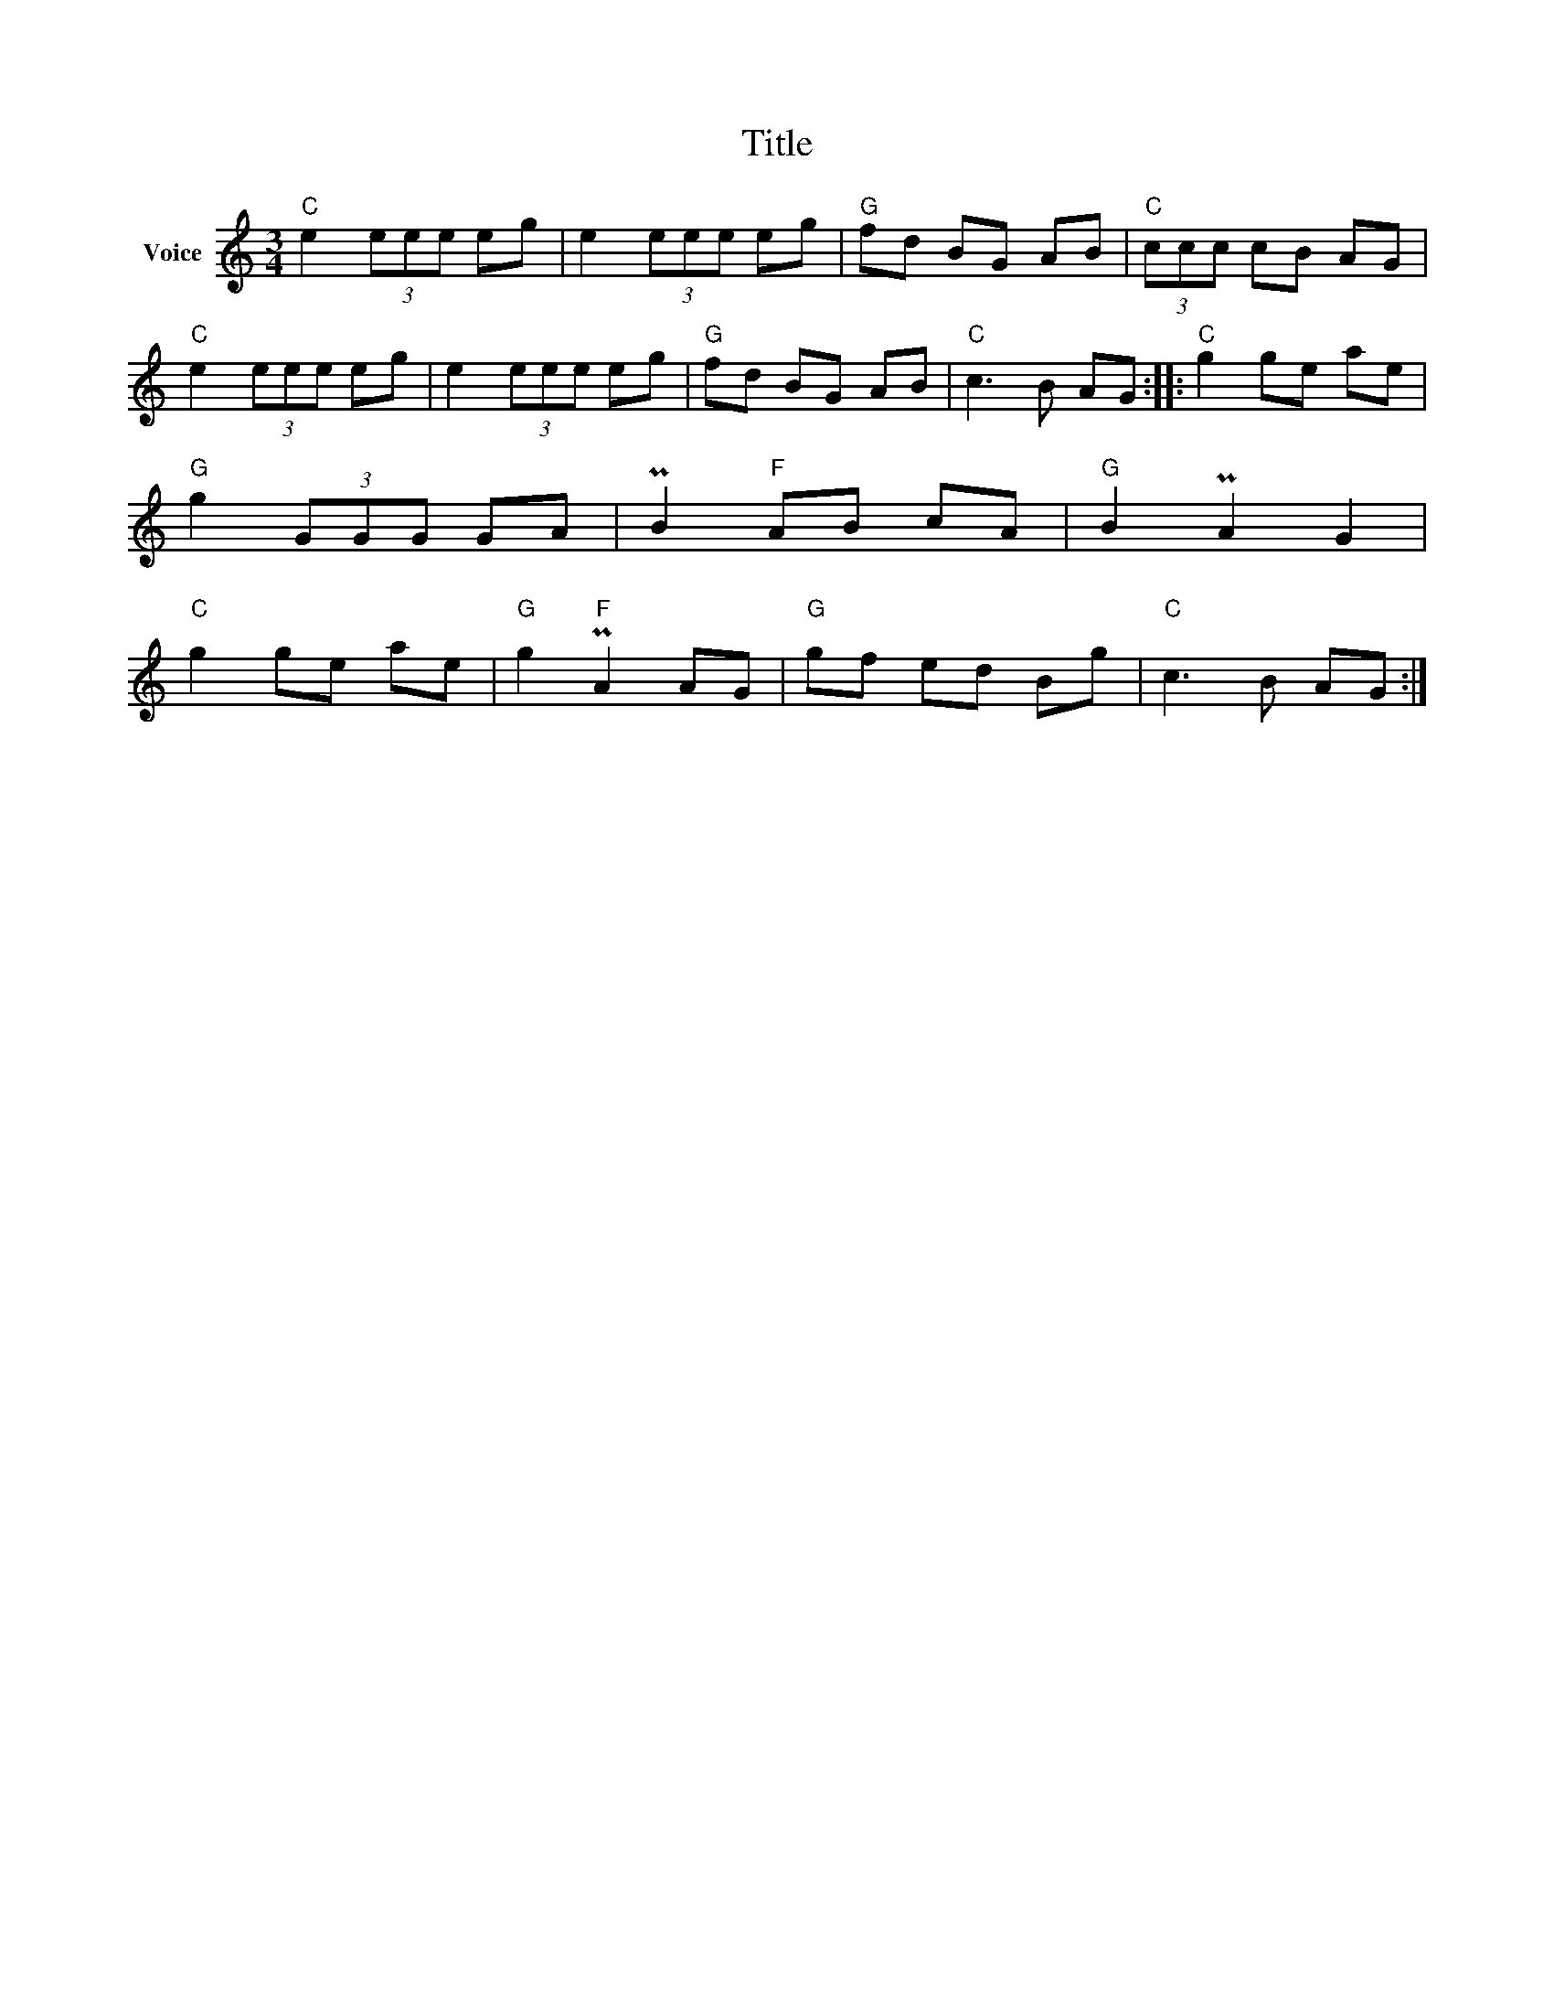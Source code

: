 X:1
T:Title
L:1/8
M:3/4
I:linebreak $
K:C
V:1 treble nm="Voice"
V:1
"C" e2 (3eee eg | e2 (3eee eg |"G" fd BG AB |"C" (3ccc cB AG |"C" e2 (3eee eg | e2 (3eee eg | %6
"G" fd BG AB |"C" c3 B AG ::"C" g2 ge ae |"G" g2 (3GGG GA | PB2"F" AB cA |"G" B2 PA2 G2 | %12
"C" g2 ge ae |"G" g2"F" PA2 AG |"G" gf ed Bg |"C" c3 B AG :| %16

